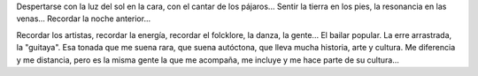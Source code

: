 .. title: Lo autóctono
.. slug: lo-autoctono
.. date: 2014-09-21 11:53:52 UTC-03:00
.. tags: argentina en python, santiago del estero
.. link: 
.. description: 
.. type: text

Despertarse con la luz del sol en la cara, con el cantar de los
pájaros... Sentir la tierra en los pies, la resonancia en las
venas... Recordar la noche anterior...

Recordar los artistas, recordar la energía, recordar el folcklore, la
danza, la gente... El bailar popular. La erre arrastrada, la
"guitaya". Esa tonada que me suena rara, que suena autóctona, que
lleva mucha historia, arte y cultura. Me diferencia y me distancia,
pero es la misma gente la que me acompaña, me incluye y me hace parte
de su cultura...
